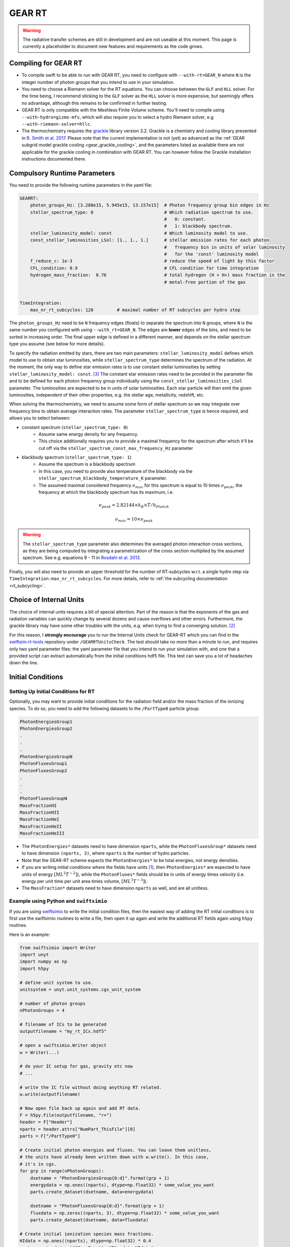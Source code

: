 .. GEAR Radiative Transfer
    Mladen Ivkovic 05.2021

.. _rt_GEAR:
   
GEAR RT
-------

.. warning::
    The radiative transfer schemes are still in development and are not useable
    at this moment. This page is currently a placeholder to document new
    features and requirements as the code grows.


Compiling for GEAR RT
~~~~~~~~~~~~~~~~~~~~~

-   To compile swift to be able to run with GEAR RT, you need to configure with
    ``--with-rt=GEAR_N`` where ``N`` is the integer number of photon groups that 
    you intend to use in your simulation.

-   You need to choose a Riemann solver for the RT equations. You can choose
    between the ``GLF`` and ``HLL`` solver. For the time being, I recommend 
    sticking to the ``GLF`` solver as the ``HLL`` solver is more expensive,
    but seemingly offers no advantage, although this remains to be confirmed
    in further testing.

-   GEAR RT is only compatible with the Meshless Finite Volume scheme. You'll
    need to compile using ``--with-hydro=gizmo-mfv``, which will also require
    you to select a hydro Riemann solver, e.g ``--with-riemann-solver=hllc``.

-   The thermochemistry requires the `grackle <https://github.com/grackle-project/grackle>`_ 
    library version 3.2. Grackle is a chemistry and cooling library presented in 
    `B. Smith et al. 2017 <https://ui.adsabs.harvard.edu/abs/2017MNRAS.466.2217S>`_.
    Please note that the current implementation is not (yet) as
    advanced as the :ref:`GEAR subgrid model grackle cooling <gear_grackle_cooling>`, 
    and the parameters listed as available there are not applicable for the 
    grackle cooling in combination with GEAR RT. You can however follow the Grackle 
    installation instructions documented there.



Compulsory Runtime Parameters
~~~~~~~~~~~~~~~~~~~~~~~~~~~~~

You need to provide the following runtime parameters in the yaml file:

.. code:: yaml

   GEARRT:
       photon_groups_Hz: [3.288e15, 5.945e15, 13.157e15]  # Photon frequency group bin edges in Hz
       stellar_spectrum_type: 0                           # Which radiation spectrum to use. 
                                                          #   0: constant. 
                                                          #   1: blackbody spectrum.
       stellar_luminosity_model: const                    # Which luminosity model to use.
       const_stellar_luminosities_LSol: [1., 1., 1.]      # stellar emission rates for each photon 
                                                          #   frequency bin in units of solar luminosity
                                                          #   for the 'const' luminosity model
       f_reduce_c: 1e-3                                   # reduce the speed of light by this factor
       CFL_condition: 0.9                                 # CFL condition for time integration
       hydrogen_mass_fraction:  0.76                      # total hydrogen (H + H+) mass fraction in the 
                                                          # metal-free portion of the gas


   TimeIntegration:
       max_nr_rt_subcycles: 128         # maximal number of RT subcycles per hydro step


The ``photon_groups_Hz`` need to be ``N`` frequency edges (floats) to separate 
the spectrum into ``N`` groups, where ``N`` is the same number you configured
with using ``--with_rt=GEAR_N``. The edges are **lower** edges of the bins, and
need to be sorted in increasing order. The final upper edge is defined in a 
different manner, and depends on the stellar spectrum type you assume (see below
for more details).

To specify the radiation emitted by stars, there are two main parameters:
``stellar_luminosity_model`` defines which model to use to obtain star 
luminosities, while ``stellar_spectrum_type`` determines the spectrum of the
radiation.
At the moment, the only way to define star emission rates is to use constant
stellar luminosities by setting ``stellar_luminosity_model: const``. [#f3]_
The constant star emission rates need to be provided in the parameter file and
to be defined for each photon frequency group individually using the 
``const_stellar_luminosities_LSol`` parameter. The luminosities are expected to
be in units of solar luminosities. Each star particle will then emit the given 
luminosities, independent of their other properties, e.g. the stellar age, 
metallicity, redshift, etc.

When solving the thermochemistry, we need to assume some form of stellar
spectrum so we may integrate over frequency bins to obtain average interaction
rates. The parameter ``stellar_spectrum_type`` is hence required, and allows you
to select between:

- constant spectrum (``stellar_spectrum_type: 0``)
    - Assume same energy density for any frequency.
    - This choice additionally requires you to provide a maximal frequency for
      the spectrum after which it'll be cut off via the 
      ``stellar_spectrum_const_max_frequency_Hz`` parameter

- blackbody spectrum (``stellar_spectrum_type: 1``)
    - Assume the spectrum is a blackbody spectrum
    - In this case, you need to provide also temperature of the blackbody via the 
      ``stellar_spectrum_blackbody_temperature_K`` parameter.
    - The assumed maximal considered frequency :math:`\nu_{max}` for this spectrum 
      is equal to 10 times :math:`\nu_{peak}`, the frequency at which the blackbody 
      spectrum has its maximum, i.e.

.. math::

     \nu_{peak} = 2.82144 \times k_{B} \times T / h_{Planck}

     \nu_{max} = 10 \times \nu_{peak}


.. warning::
   The ``stellar_spectrum_type`` parameter also determines the averaged photon 
   interaction cross sections, as they are being computed by integrating a 
   parametrization of the cross section multiplied by the assumed spectrum. See
   e.g. equations 9 - 11 in `Rosdahl et al. 2013. 
   <https://ui.adsabs.harvard.edu/abs/2013MNRAS.436.2188R/abstract>`_

Finally, you will also need to provide an upper threshold for the number of 
RT-subcycles w.r.t. a single hydro step via ``TimeIntegration:max_nr_rt_subcycles``.
For more details, refer to :ref:`the subcycling documentation <rt_subcycling>`.



Choice of Internal Units
~~~~~~~~~~~~~~~~~~~~~~~~~~

The choice of internal units requires a bit of special attention. Part of the 
reason is that the exponents of the gas and radiation variables can quickly 
change by several dozens and cause overflows and other errors. Furthermore, the 
grackle library may have some other troubles with the units, e.g. when trying to
find a converging solution. [#f2]_

For this reason, I **strongly encourage** you to run the Internal Units check for 
GEAR-RT which you can find in the 
`swiftsim-rt-tools <https://github.com/SWIFTSIM/swiftsim-rt-tools/GEARRTUnitCheck>`_ 
repository under ``/GEARRTUnitsCheck``. The test should take no more than a 
minute to run, and requires only two yaml parameter files: the yaml parameter 
file that you intend to run your simulation with, and one that a provided script 
can extract automatically from the initial conditions hdf5 file. This test can 
save you a lot of headaches down the line.





Initial Conditions
~~~~~~~~~~~~~~~~~~

Setting Up Initial Conditions for RT
````````````````````````````````````

Optionally, you may want to provide initial conditions for the radiation field
and/or the mass fraction of the ionizing species.
To do so, you need to add the following datasets to the ``/PartType0`` particle
group:

.. code:: 

   PhotonEnergiesGroup1
   PhotonEnergiesGroup2 
   .
   .
   .
   PhotonEnergiesGroupN
   PhotonFluxesGroup1
   PhotonFluxesGroup2
   .
   .
   .
   PhotonFluxesGroupN
   MassFractionHI
   MassFractionHII
   MassFractionHeI
   MassFractionHeII
   MassFractionHeIII


-   The ``PhotonEnergies*`` datasets need to have dimension ``nparts``, while the
    ``PhotonFluxesGroup*`` datasets need to have dimension ``(nparts, 3)``, where
    ``nparts`` is the number of hydro particles. 
-   Note that the GEAR-RT scheme expects the ``PhotonEnergies*`` to be total 
    energies, not energy densities. 
-   If you are writing initial conditions where the fields have units [#f1]_, then 
    ``PhotonEnergies*`` are expected to have units of energy 
    :math:`[M L^2 T^{-2}]`), while the ``PhotonFluxes*`` fields should be in units 
    of energy times velocity (i.e. energy per unit time per unit area times volume, 
    :math:`[M L^3 T^{-3}]`).
-   The ``MassFraction*`` datasets need to have dimension ``nparts`` as well, and
    are all unitless.


Example using Python and ``swiftsimio``
````````````````````````````````````````

If you are using `swiftsimio <https://github.com/SWIFTSIM/swiftsimio>`_ to write
the initial condition files, then the easiest way of adding the RT initial
conditions is to first use the swiftsimio routines to write a file, then open it
up again and write the additional RT fields again using ``h5py`` routines.

Here is an example:

.. code:: python

    from swiftsimio import Writer
    import unyt
    import numpy as np
    import h5py

    # define unit system to use.
    unitsystem = unyt.unit_systems.cgs_unit_system

    # number of photon groups
    nPhotonGroups = 4

    # filename of ICs to be generated
    outputfilename = "my_rt_ICs.hdf5"

    # open a swiftsimio.Writer object
    w = Writer(...)

    # do your IC setup for gas, gravity etc now
    # ... 

    # write the IC file without doing anything RT related.
    w.write(outputfilename)

    # Now open file back up again and add RT data.
    F = h5py.File(outputfilename, "r+")
    header = F["Header"]
    nparts = header.attrs["NumPart_ThisFile"][0]
    parts = F["/PartType0"]

    # Create initial photon energies and fluxes. You can leave them unitless, 
    # the units have already been written down with w.write(). In this case, 
    # it's in cgs.
    for grp in range(nPhotonGroups):
        dsetname = "PhotonEnergiesGroup{0:d}".format(grp + 1)
        energydata = np.ones((nparts), dtype=np.float32) * some_value_you_want
        parts.create_dataset(dsetname, data=energydata)

        dsetname = "PhotonFluxesGroup{0:d}".format(grp + 1)
        fluxdata = np.zeros((nparts, 3), dtype=np.float32) * some_value_you_want
        parts.create_dataset(dsetname, data=fluxdata)

    # Create initial ionization species mass fractions.     
    HIdata = np.ones((nparts), dtype=np.float32) * 0.4
    parts.create_dataset("MassFractionHI", data=HIdata)
    HIIdata = np.ones((nparts), dtype=np.float32) * 0.1
    parts.create_dataset("MassFractionHII", data=HIIdata)
    HeIdata = np.ones((nparts), dtype=np.float32) * 0.3
    parts.create_dataset("MassFractionHeI", data=HeIdata)
    HeIIdata = np.ones((nparts), dtype=np.float32) * 0.15
    parts.create_dataset("MassFractionHeII", data=HeIIdata)
    HeIIIdata = np.ones((nparts), dtype=np.float32) * 0.05
    parts.create_dataset("MassFractionHeIII", data=HeIIIdata)

    # close up, and we're done!
    F.close()



Generate Ionization Mass Fractions Using SWIFT
``````````````````````````````````````````````

.. warning:: Using SWIFT to generate initial ionization mass fractions will
   overwrite the mass fractions that have been read in from the initial 
   conditions.

Optionally, you can use SWIFT to generate the initial mass fractions of the
ionizing species. To set the initial mass fractions of all particles to the same
value, use the following parameters in the yaml parameter file:

.. code:: yaml

    set_initial_ionization_mass_fractions: 1    # (Optional) manually overwrite initial mass fractions 
                                                # (using the values you set below)
    mass_fraction_HI: 0.76                      # set initial HI mass fractions to this value
    mass_fraction_HII: 0.                       # set initial HII mass fractions to this value
    mass_fraction_HeI: 0.24                     # set initial HeI mass fractions to this value
    mass_fraction_HeII: 0.                      # set initial HeII mass fractions to this value
    mass_fraction_HeIII: 0.                     # set initial HeIII mass fractions to this value

Alternatively, you can make SWIFT compute the initial ionization mass fractions
for you assuming ionization equilibrium, following `Katz, et al. 1996 
<ui.adsabs.harvard.edu/abs/1996ApJS..105...19K>`_ by setting

.. code:: yaml

    set_equilibrium_initial_ionization_mass_fractions: 1    # (Optional) set the initial ionization fractions 
                                                            # depending on gas temperature assuming ionization 
                                                            # equilibrium.
    hydrogen_mass_fraction:  0.76                           # total hydrogen (H + H+) mass fraction in the 
                                                            # metal-free portion of the gas

The ``hydrogen_mass_fraction`` (which is a compulsory argument in any case) will
determine the hydrogen and helium mass fractions, while SWIFT will determine the
equilibrium ionizations.

.. warning:: If you have somewhat sophisticated initial conditions (e.g. proper galaxies 
   etc) it is strongly recommended to set up the initial mass fractions to equilibrium
   values. Otherwise, the initial states can be too far off for GRACKLE's thermochemistry
   to handle it well, leading to all sorts of troubles, including crashes.




Accessing Output Data
~~~~~~~~~~~~~~~~~~~~~~

We recommend using `swiftsimio <https://github.com/SWIFTSIM/swiftsimio>`_ to 
access the RT related snapshot data. The compatibility is being maintained.
Here's an example how to access some specific quantities that you might find
useful:


.. code:: python

    #!/usr/bin/env python3

    import swiftsimio
    import unyt

    data = swiftsimio.load("output_0001.hdf5")
    meta = data.metadata



    # Accessing RT Related Metadata
    # ---------------------------------

    # get scheme name: "GEAR M1closure"
    scheme = str(meta.subgrid_scheme["RT Scheme"].decode("utf-8"))

    # number of photon groups used
    ngroups = int(meta.subgrid_scheme["PhotonGroupNumber"])

    # get the reduced speed of light that was used. Will have unyts.
    reduced_speed_of_light = meta.reduced_lightspeed




    # Accessing Photon Data
    # ------------------------

    # accessing a photon group directly
    # NOTE: group names start with 1
    group_1_photon_energies = data.gas.photon_energies.group1
    group_1_photon_fluxes_x = data.gas.photon_fluxes.Group1X
    group_1_photon_fluxes_y = data.gas.photon_fluxes.Group1Y
    group_1_photon_fluxes_z = data.gas.photon_fluxes.Group1Z

    # want to stack all fluxes into 1 array?
    group1fluxes = swiftsimio.cosmo_array(
        unyt.uvstack(
            (group_1_photon_fluxes_x, group_1_photon_fluxes_y, group_1_photon_fluxes_z)
        ),
        group_1_photon_fluxes_x.units,
    ).T
    # group1fluxes.shape = (npart, 3)


    # Load all photon energies in a list
    photon_energies = [
        getattr(data.gas.photon_energies, "group" + str(g + 1)) for g in range(ngroups)
    ]



    # Accessing Ion Mass Fractions
    # -------------------------------
    fHI = data.gas.ion_mass_fractions.HI
    fHII = data.gas.ion_mass_fractions.HII
    fHeI = data.gas.ion_mass_fractions.HeI
    fHeII = data.gas.ion_mass_fractions.HeII
    fHeIII = data.gas.ion_mass_fractions.HeIII




.. rubric:: Footnotes

.. [#f1] To avoid possible confusions, here are some notes and equations
   regarding this choice of units.

   One of the RT equations solved by the GEAR RT is the zeroth moment of the
   equation of radiative transfer for each photon frequency group :math:`i` :

   :math:`\frac{\partial E_i}{\partial t} + \nabla \cdot \mathbf{F}_i = 0`

   where

   - :math:`E_i` : photon energy density; with :math:`[E_i] = erg / cm^3 = M L^{-1} T^{-2}`
   - :math:`F_i` : radiation flux (energy per unit time per unit surface); with :math:`[F_i] = erg / cm^2 / s = M T^{-3}` 

   and we neglect possible source and sink terms in this footnote.

   These dimensions are also used internally when solving the equations.
   For the initial conditions however, we require these quantities multiplied by
   the particle volume. The reason for this choice is so that the photon
   energies for each particle can be set by the users exactly, while the
   particle volume computation can be left to SWIFT to worry about internally.
   The addition of the particle volume term for the radiation flux was made so
   that the initial conditions are compatible with the SPHM1RT conventions, and
   both methods can run on the exact same ICs.


.. [#f2] For example, choosing cgs units as the internal units may lead to
   trouble with grackle. (Trouble like a gas at 10^6K without any heating
   sources heating up instead of cooling down.) The library is set up to work 
   with units geared towards cosmology. According to Britton Smith (private comm), 
   a decent rule of thumb is density_units ~ proton mass in g, time_units ~ 1 Myr 
   to 1 Gyr in s, length_units ~ 1 kpc to 1 Mpc in cm. This should keep you in a 
   relatively safe range.
   This is the state of things at 08.2022, with grackle being at version 3.2 (commit
   ``a089c837b8649c97b53ed3c51c84b1decf5073d8``)
    
.. [#f3] Technically there is also the model used for "Test 4" from the 
   `I. Iliev et al. 2006 <https://ui.adsabs.harvard.edu/abs/2006MNRAS.369.1625I>`_ 
   paper, but that is very specialized and shouldn't have much use in real 
   applications.
